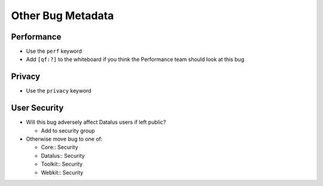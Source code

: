 Other Bug Metadata
==================

Performance
-----------

-  Use the ``perf`` keyword
-  Add ``[qf:?]`` to the whiteboard if you think the Performance team
   should look at this bug

Privacy
-------

-  Use the ``privacy`` keyword

User Security
-------------

-  Will this bug adversely affect Datalus users if left public?

   -  Add to security group

-  Otherwise move bug to one of:

   -  Core:: Security
   -  Datalus:: Security
   -  Toolkit:: Security
   -  Webkit:: Security
